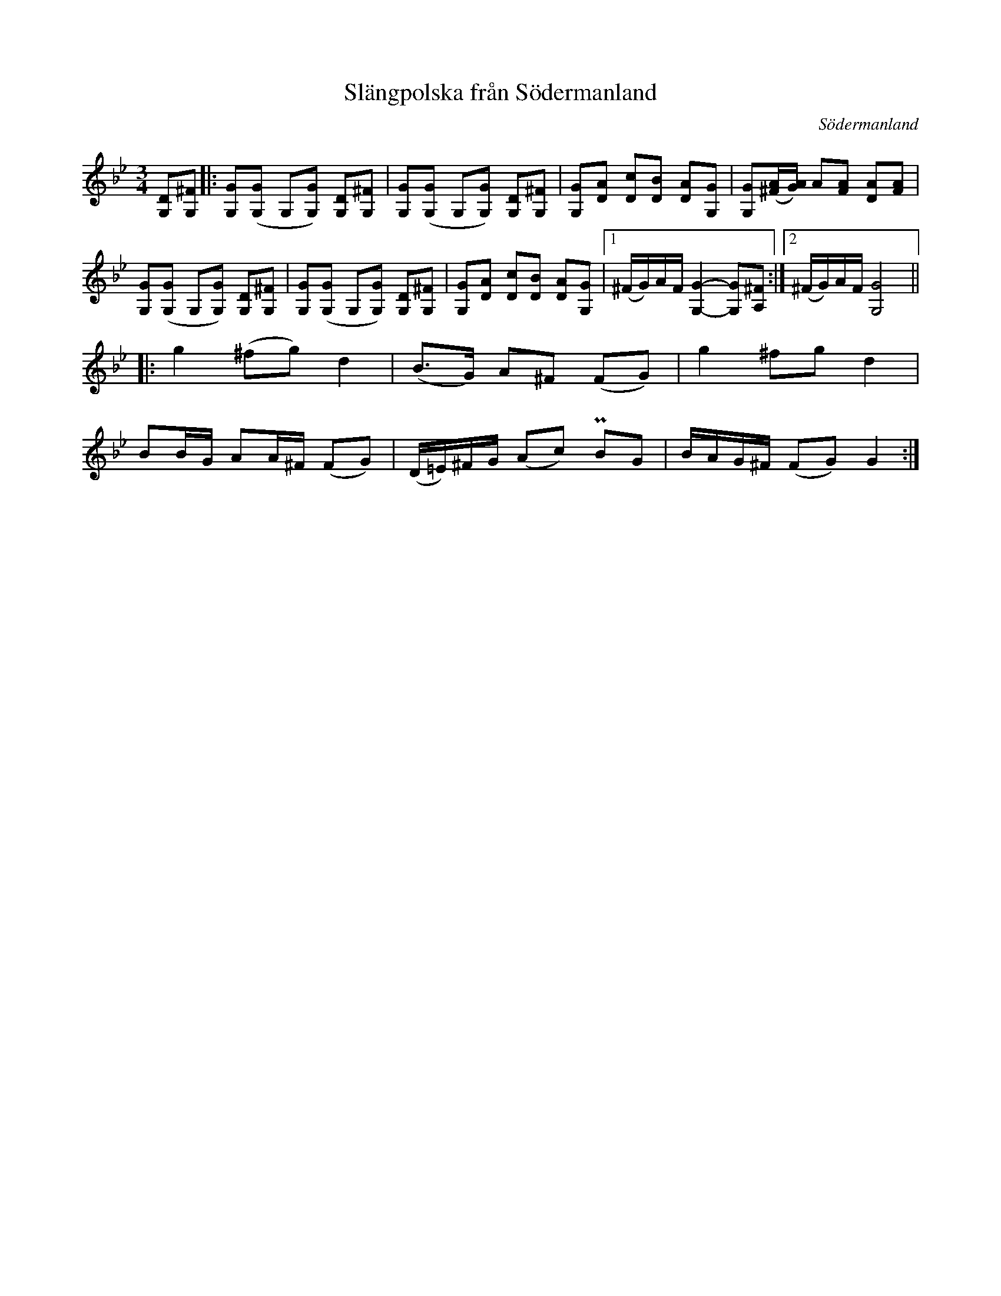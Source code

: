 %%abc-charset utf-8

X:1661
T:Slängpolska från Södermanland
S:Efter Andrea Hoag
Z:Karen Myers (#1661)
Z:Upptecknad 2/1997
M:3/4
L:1/8
R:[[!Polska]], [[!Slängpolska]]
O:Södermanland
K:Gm
[G,D][G,^F]  |: [G,G]([G,G] G,[G,G]) [G,D][G,^F]  | [G,G]([G,G] G,[G,G]) [G,D][G,^F]  | [G,G][DA] [Dc][DB] [DA][G,G]  | [G,G]([^F/A/][G/A/]) A[FA] [DA][FA]  |
[G,G]([G,G] G,[G,G]) [G,D][G,^F]  | [G,G]([G,G] G,[G,G]) [G,D][G,^F]  | [G,G][DA] [Dc][DB] [DA][G,G]  |1 (^F/G/)A/F/ [G,2G2]- -[G,G][A,^F]  :|2 (^F/G/)A/F/ [G,4G4]  ||
|: g2 (^fg) d2 | (B>G) A^F (FG) | g2 ^fg d2 |
BB/G/ AA/^F/ (FG) | (D/=E/)^F/G/ (Ac) PBG | B/A/G/^F/ (FG) G2 :|

